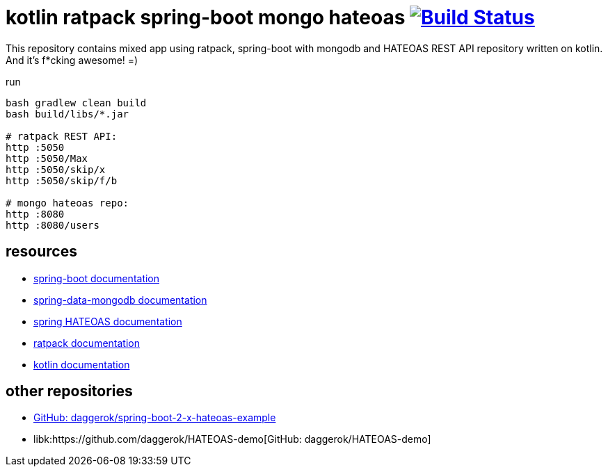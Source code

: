 = kotlin ratpack spring-boot mongo hateoas image:https://travis-ci.org/daggerok/kotlin-ratpack-spring-boot-mongo-hateoas.svg?branch=master["Build Status", link=https://travis-ci.org/daggerok/kotlin-ratpack-spring-boot-mongo-hateoas]

//tag::content[]

This repository contains mixed app using ratpack, spring-boot
with mongodb and HATEOAS REST API repository written on kotlin.
And it's f*cking awesome! =)

.run
----
bash gradlew clean build
bash build/libs/*.jar

# ratpack REST API:
http :5050
http :5050/Max
http :5050/skip/x
http :5050/skip/f/b

# mongo hateoas repo:
http :8080
http :8080/users
----

== resources

- link:https://docs.spring.io/spring-boot/docs/1.5.8.RELEASE/reference/htmlsingle/[spring-boot documentation]
- link:https://docs.spring.io/spring-data/data-mongodb/docs/1.10.x/reference/html/[spring-data-mongodb documentation]
- link:https://docs.spring.io/spring-hateoas/docs/current/reference/html/[spring HATEOAS documentation]
- link:https://ratpack.io/manual/current/index.html[ratpack documentation]
- link:https://kotlinlang.org/docs/reference/[kotlin documentation]

== other repositories

- link:https://github.com/daggerok/spring-boot-2-x-hateoas-example[GitHub: daggerok/spring-boot-2-x-hateoas-example]
- libk:https://github.com/daggerok/HATEOAS-demo[GitHub: daggerok/HATEOAS-demo]

//end::content[]
